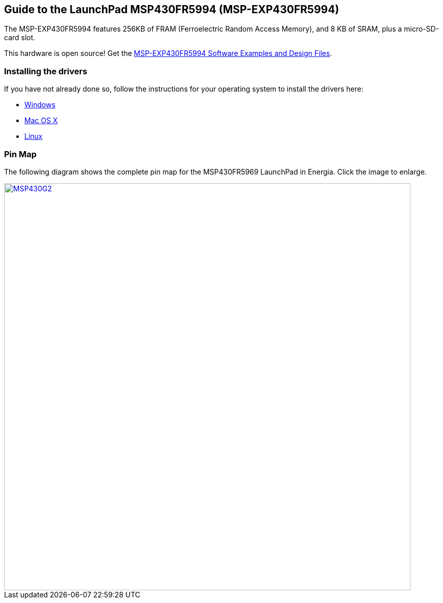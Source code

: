 == Guide to the LaunchPad MSP430FR5994 (MSP-EXP430FR5994)

The MSP-EXP430FR5994 features 256KB of FRAM (Ferroelectric Random Access Memory), and 8 KB of SRAM, plus a micro-SD-card slot.

This hardware is open source! Get the http://software-dl.ti.com/msp430/msp430_public_sw/mcu/msp430/MSP-EXP430FR5994/latest/index_FDS.html[MSP-EXP430FR5994 Software Examples and Design Files].

=== Installing the drivers
==========================
If you have not already done so, follow the instructions for your operating system to install the drivers here:

* link:/guide/install/windows/[Windows]
* link:/guide/install/macosx/[Mac OS X]
* link:/guide/guide_linux/[Linux]
==========================

=== Pin Map
The following diagram shows the complete pin map for the MSP430FR5969 LaunchPad in Energia. Click  the image to enlarge.

[caption="Figure 1: ",link=../img/MSP-EXP430FR5994.jpg]
image::../img/MSP-EXP430FR5994.jpg[MSP430G2,800]
